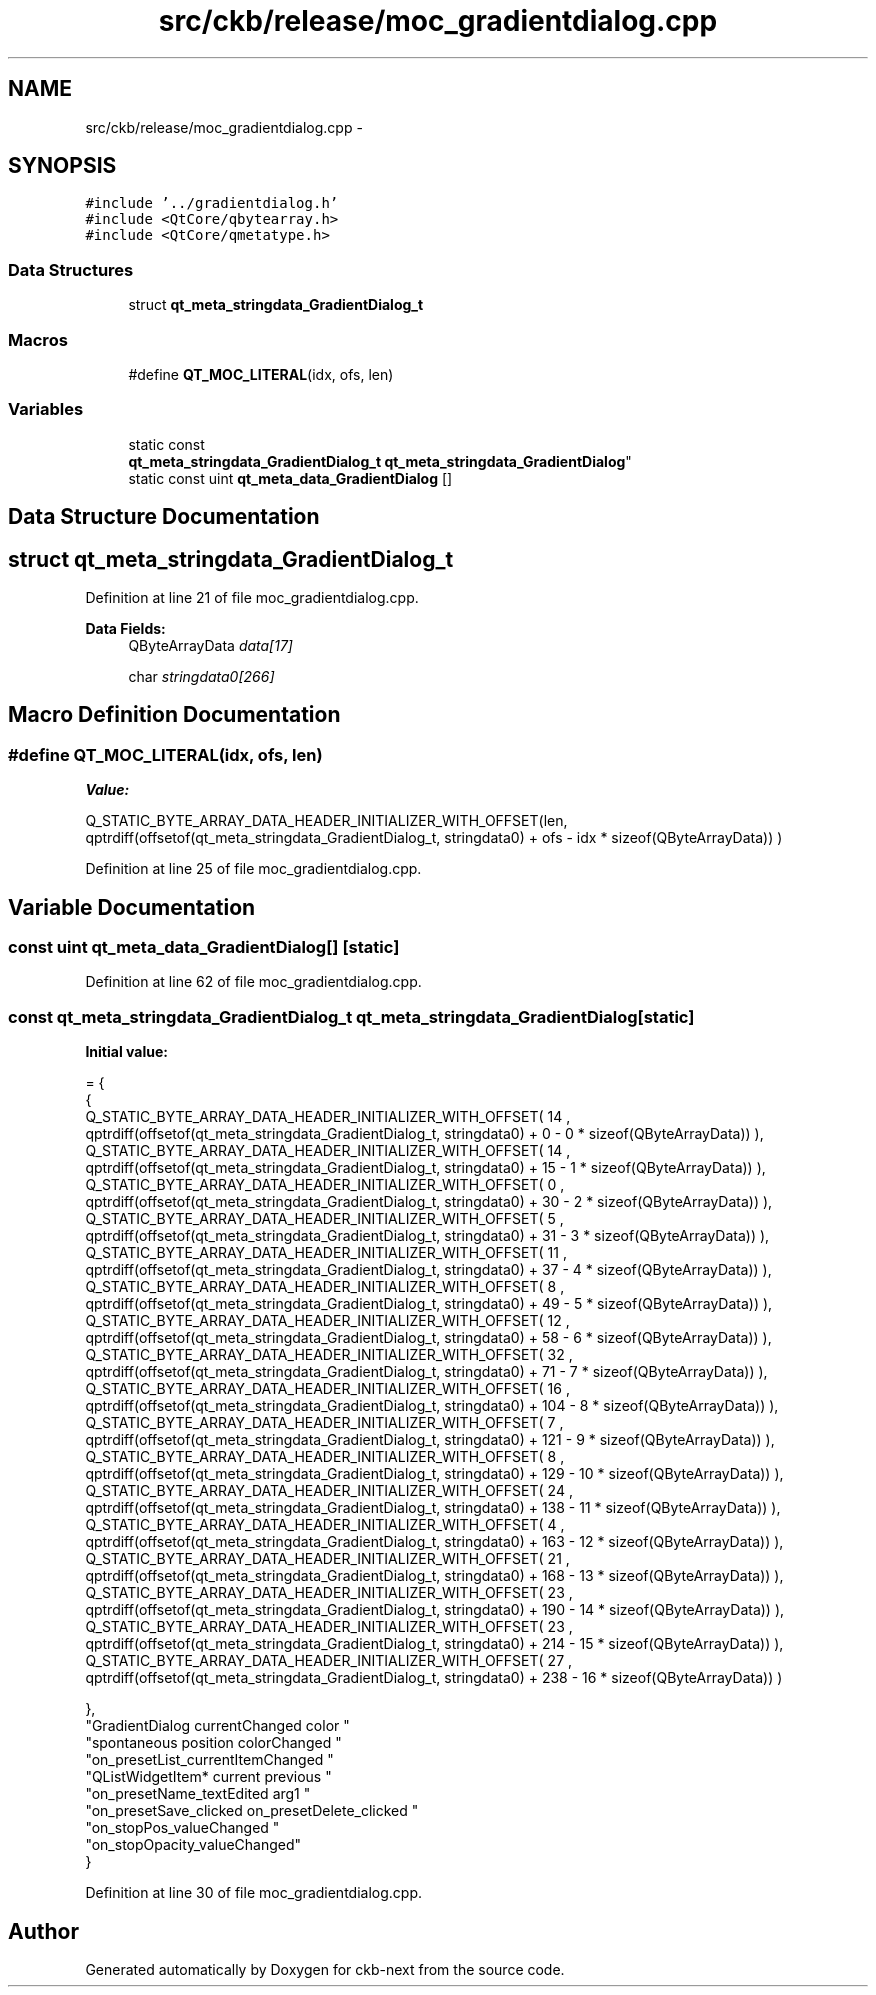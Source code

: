 .TH "src/ckb/release/moc_gradientdialog.cpp" 3 "Sun Jun 4 2017" "Version beta-v0.2.8+testing at branch all-mine" "ckb-next" \" -*- nroff -*-
.ad l
.nh
.SH NAME
src/ckb/release/moc_gradientdialog.cpp \- 
.SH SYNOPSIS
.br
.PP
\fC#include '\&.\&./gradientdialog\&.h'\fP
.br
\fC#include <QtCore/qbytearray\&.h>\fP
.br
\fC#include <QtCore/qmetatype\&.h>\fP
.br

.SS "Data Structures"

.in +1c
.ti -1c
.RI "struct \fBqt_meta_stringdata_GradientDialog_t\fP"
.br
.in -1c
.SS "Macros"

.in +1c
.ti -1c
.RI "#define \fBQT_MOC_LITERAL\fP(idx, ofs, len)"
.br
.in -1c
.SS "Variables"

.in +1c
.ti -1c
.RI "static const 
.br
\fBqt_meta_stringdata_GradientDialog_t\fP \fBqt_meta_stringdata_GradientDialog\fP"
.br
.ti -1c
.RI "static const uint \fBqt_meta_data_GradientDialog\fP []"
.br
.in -1c
.SH "Data Structure Documentation"
.PP 
.SH "struct qt_meta_stringdata_GradientDialog_t"
.PP 
Definition at line 21 of file moc_gradientdialog\&.cpp\&.
.PP
\fBData Fields:\fP
.RS 4
QByteArrayData \fIdata[17]\fP 
.br
.PP
char \fIstringdata0[266]\fP 
.br
.PP
.RE
.PP
.SH "Macro Definition Documentation"
.PP 
.SS "#define QT_MOC_LITERAL(idx, ofs, len)"
\fBValue:\fP
.PP
.nf
Q_STATIC_BYTE_ARRAY_DATA_HEADER_INITIALIZER_WITH_OFFSET(len, \
    qptrdiff(offsetof(qt_meta_stringdata_GradientDialog_t, stringdata0) + ofs \
        - idx * sizeof(QByteArrayData)) \
    )
.fi
.PP
Definition at line 25 of file moc_gradientdialog\&.cpp\&.
.SH "Variable Documentation"
.PP 
.SS "const uint qt_meta_data_GradientDialog[]\fC [static]\fP"

.PP
Definition at line 62 of file moc_gradientdialog\&.cpp\&.
.SS "const \fBqt_meta_stringdata_GradientDialog_t\fP qt_meta_stringdata_GradientDialog\fC [static]\fP"
\fBInitial value:\fP
.PP
.nf
= {
    {
Q_STATIC_BYTE_ARRAY_DATA_HEADER_INITIALIZER_WITH_OFFSET( 14 ,   qptrdiff(offsetof(qt_meta_stringdata_GradientDialog_t, stringdata0) +  0    -  0  * sizeof(QByteArrayData))   ), 
Q_STATIC_BYTE_ARRAY_DATA_HEADER_INITIALIZER_WITH_OFFSET( 14 ,   qptrdiff(offsetof(qt_meta_stringdata_GradientDialog_t, stringdata0) +  15    -  1  * sizeof(QByteArrayData))   ), 
Q_STATIC_BYTE_ARRAY_DATA_HEADER_INITIALIZER_WITH_OFFSET( 0 ,   qptrdiff(offsetof(qt_meta_stringdata_GradientDialog_t, stringdata0) +  30    -  2  * sizeof(QByteArrayData))   ), 
Q_STATIC_BYTE_ARRAY_DATA_HEADER_INITIALIZER_WITH_OFFSET( 5 ,   qptrdiff(offsetof(qt_meta_stringdata_GradientDialog_t, stringdata0) +  31    -  3  * sizeof(QByteArrayData))   ), 
Q_STATIC_BYTE_ARRAY_DATA_HEADER_INITIALIZER_WITH_OFFSET( 11 ,   qptrdiff(offsetof(qt_meta_stringdata_GradientDialog_t, stringdata0) +  37    -  4  * sizeof(QByteArrayData))   ), 
Q_STATIC_BYTE_ARRAY_DATA_HEADER_INITIALIZER_WITH_OFFSET( 8 ,   qptrdiff(offsetof(qt_meta_stringdata_GradientDialog_t, stringdata0) +  49    -  5  * sizeof(QByteArrayData))   ), 
Q_STATIC_BYTE_ARRAY_DATA_HEADER_INITIALIZER_WITH_OFFSET( 12 ,   qptrdiff(offsetof(qt_meta_stringdata_GradientDialog_t, stringdata0) +  58    -  6  * sizeof(QByteArrayData))   ), 
Q_STATIC_BYTE_ARRAY_DATA_HEADER_INITIALIZER_WITH_OFFSET( 32 ,   qptrdiff(offsetof(qt_meta_stringdata_GradientDialog_t, stringdata0) +  71    -  7  * sizeof(QByteArrayData))   ), 
Q_STATIC_BYTE_ARRAY_DATA_HEADER_INITIALIZER_WITH_OFFSET( 16 ,   qptrdiff(offsetof(qt_meta_stringdata_GradientDialog_t, stringdata0) +  104    -  8  * sizeof(QByteArrayData))   ), 
Q_STATIC_BYTE_ARRAY_DATA_HEADER_INITIALIZER_WITH_OFFSET( 7 ,   qptrdiff(offsetof(qt_meta_stringdata_GradientDialog_t, stringdata0) +  121    -  9  * sizeof(QByteArrayData))   ), 
Q_STATIC_BYTE_ARRAY_DATA_HEADER_INITIALIZER_WITH_OFFSET( 8 ,   qptrdiff(offsetof(qt_meta_stringdata_GradientDialog_t, stringdata0) +  129    -  10  * sizeof(QByteArrayData))   ), 
Q_STATIC_BYTE_ARRAY_DATA_HEADER_INITIALIZER_WITH_OFFSET( 24 ,   qptrdiff(offsetof(qt_meta_stringdata_GradientDialog_t, stringdata0) +  138    -  11  * sizeof(QByteArrayData))   ), 
Q_STATIC_BYTE_ARRAY_DATA_HEADER_INITIALIZER_WITH_OFFSET( 4 ,   qptrdiff(offsetof(qt_meta_stringdata_GradientDialog_t, stringdata0) +  163    -  12  * sizeof(QByteArrayData))   ), 
Q_STATIC_BYTE_ARRAY_DATA_HEADER_INITIALIZER_WITH_OFFSET( 21 ,   qptrdiff(offsetof(qt_meta_stringdata_GradientDialog_t, stringdata0) +  168    -  13  * sizeof(QByteArrayData))   ), 
Q_STATIC_BYTE_ARRAY_DATA_HEADER_INITIALIZER_WITH_OFFSET( 23 ,   qptrdiff(offsetof(qt_meta_stringdata_GradientDialog_t, stringdata0) +  190    -  14  * sizeof(QByteArrayData))   ), 
Q_STATIC_BYTE_ARRAY_DATA_HEADER_INITIALIZER_WITH_OFFSET( 23 ,   qptrdiff(offsetof(qt_meta_stringdata_GradientDialog_t, stringdata0) +  214    -  15  * sizeof(QByteArrayData))   ), 
Q_STATIC_BYTE_ARRAY_DATA_HEADER_INITIALIZER_WITH_OFFSET( 27 ,   qptrdiff(offsetof(qt_meta_stringdata_GradientDialog_t, stringdata0) +  238    -  16  * sizeof(QByteArrayData))   ) 

    },
    "GradientDialog\0currentChanged\0\0color\0"
    "spontaneous\0position\0colorChanged\0"
    "on_presetList_currentItemChanged\0"
    "QListWidgetItem*\0current\0previous\0"
    "on_presetName_textEdited\0arg1\0"
    "on_presetSave_clicked\0on_presetDelete_clicked\0"
    "on_stopPos_valueChanged\0"
    "on_stopOpacity_valueChanged"
}
.fi
.PP
Definition at line 30 of file moc_gradientdialog\&.cpp\&.
.SH "Author"
.PP 
Generated automatically by Doxygen for ckb-next from the source code\&.
